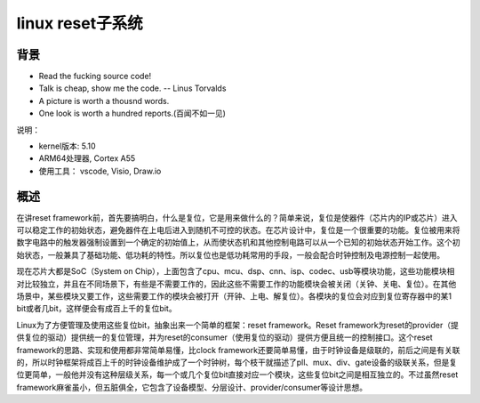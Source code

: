 linux reset子系统
======================

背景
------------------

- Read the fucking source code!
- Talk is cheap, show me the code.  -- Linus Torvalds
- A picture is worth a thousnd words.
- One look is worth a hundred reports.(百闻不如一见)

说明：

- kernel版本: 5.10
- ARM64处理器, Cortex A55
- 使用工具： vscode, Visio, Draw.io

概述
--------------

在讲reset framework前，首先要搞明白，什么是复位，它是用来做什么的？简单来说，复位是使器件（芯片内的IP或芯片）进入可以稳定工作的初始状态，避免器件在上电后进入到随机不可控的状态。在芯片设计中，复位是一个很重要的功能。复位被用来将数字电路中的触发器强制设置到一个确定的初始值上，从而使状态机和其他控制电路可以从一个已知的初始状态开始工作。这个初始状态，一般兼具了基础功能、低功耗的特性。所以复位也是低功耗常用的手段，一般会配合时钟控制及电源控制一起使用。

现在芯片大都是SoC（System on Chip），上面包含了cpu、mcu、dsp、cnn、isp、codec、usb等模块功能，这些功能模块相对比较独立，并且在不同场景下，有些是不需要工作的，因此这些不需要工作的功能模块会被关闭（关钟、关电、复位）。在其他场景中，某些模块又要工作，这些需要工作的模块会被打开（开钟、上电、解复位）。各模块的复位会对应到复位寄存器中的某1 bit或者几bit，这样便会有成百上千的复位bit。

Linux为了方便管理及使用这些复位bit，抽象出来一个简单的框架：reset framework。Reset framework为reset的provider（提供复位的驱动）提供统一的复位管理，并为reset的consumer（使用复位的驱动）提供方便且统一的控制接口。这个reset framework的思路、实现和使用都非常简单易懂，比clock framework还要简单易懂，由于时钟设备是级联的，前后之间是有关联的，所以时钟框架将成百上千的时钟设备维护成了一个时钟树，每个枝干就描述了pll、mux、div、gate设备的级联关系，但是复位更简单，一般他并没有这种层级关系，每一个或几个复位bit直接对应一个模块，这些复位bit之间是相互独立的。不过虽然reset framework麻雀虽小，但五脏俱全，它包含了设备模型、分层设计、provider/consumer等设计思想。


